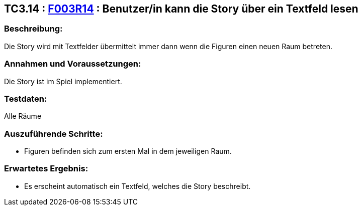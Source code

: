 == TC3.14 : https://www.cs.technik.fhnw.ch/confluence20/display/VT122202/Requirements#Requirements-F003R14[F003R14] : Benutzer/in kann die Story über ein Textfeld lesen ==

=== Beschreibung: === 
Die Story wird mit Textfelder übermittelt immer dann wenn die Figuren einen neuen Raum betreten.

=== Annahmen und Voraussetzungen: === 
Die Story ist im Spiel implementiert.

=== Testdaten: ===
Alle Räume

=== Auszuführende Schritte: ===
    
    * Figuren befinden sich zum ersten Mal in dem jeweiligen Raum.
        
=== Erwartetes Ergebnis: === 

    * Es erscheint automatisch ein Textfeld, welches die Story beschreibt.
